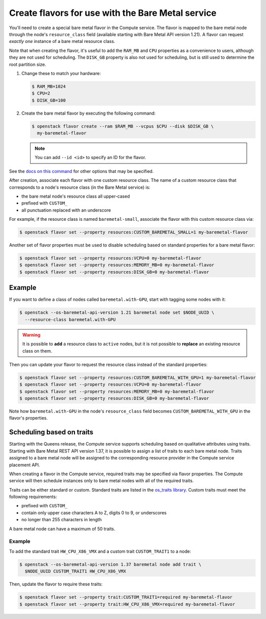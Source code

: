 .. _flavor-creation:

Create flavors for use with the Bare Metal service
~~~~~~~~~~~~~~~~~~~~~~~~~~~~~~~~~~~~~~~~~~~~~~~~~~

You'll need to create a special bare metal flavor in the Compute service.
The flavor is mapped to the bare metal node through the node's
``resource_class`` field (available starting with Bare Metal API version 1.21).
A flavor can request *exactly one* instance of a bare metal resource class.

Note that when creating the flavor, it's useful to add the ``RAM_MB`` and
``CPU`` properties as a convenience to users, although they are not used for
scheduling.  The ``DISK_GB`` property is also not used for scheduling, but is
still used to determine the root partition size.

#. Change these to match your hardware:

   .. code-block:: console

      $ RAM_MB=1024
      $ CPU=2
      $ DISK_GB=100

#. Create the bare metal flavor by executing the following command:

   .. code-block:: console

      $ openstack flavor create --ram $RAM_MB --vcpus $CPU --disk $DISK_GB \
        my-baremetal-flavor

   .. note:: You can add ``--id <id>`` to specify an ID for the flavor.

See the `docs on this command
<https://docs.openstack.org/python-openstackclient/latest/cli/command-objects/flavor.html#flavor-create>`_
for other options that may be specified.

After creation, associate each flavor with one custom resource class. The name
of a custom resource class that corresponds to a node's resource class (in the
Bare Metal service) is:

* the bare metal node's resource class all upper-cased
* prefixed with ``CUSTOM_``
* all punctuation replaced with an underscore

For example, if the resource class is named ``baremetal-small``, associate
the flavor with this custom resource class via:

.. code-block:: console

      $ openstack flavor set --property resources:CUSTOM_BAREMETAL_SMALL=1 my-baremetal-flavor

Another set of flavor properties must be used to disable scheduling
based on standard properties for a bare metal flavor:

.. code-block:: console

      $ openstack flavor set --property resources:VCPU=0 my-baremetal-flavor
      $ openstack flavor set --property resources:MEMORY_MB=0 my-baremetal-flavor
      $ openstack flavor set --property resources:DISK_GB=0 my-baremetal-flavor

Example
-------

If you want to define a class of nodes called ``baremetal.with-GPU``, start
with tagging some nodes with it:

.. code-block:: console

      $ openstack --os-baremetal-api-version 1.21 baremetal node set $NODE_UUID \
        --resource-class baremetal.with-GPU

.. warning::
    It is possible to **add** a resource class to ``active`` nodes, but it is
    not possible to **replace** an existing resource class on them.

Then you can update your flavor to request the resource class instead of
the standard properties:

.. code-block:: console

      $ openstack flavor set --property resources:CUSTOM_BAREMETAL_WITH_GPU=1 my-baremetal-flavor
      $ openstack flavor set --property resources:VCPU=0 my-baremetal-flavor
      $ openstack flavor set --property resources:MEMORY_MB=0 my-baremetal-flavor
      $ openstack flavor set --property resources:DISK_GB=0 my-baremetal-flavor

Note how ``baremetal.with-GPU`` in the node's ``resource_class`` field becomes
``CUSTOM_BAREMETAL_WITH_GPU`` in the flavor's properties.

.. _scheduling-traits:

Scheduling based on traits
--------------------------

Starting with the Queens release, the Compute service supports scheduling based
on qualitative attributes using traits.  Starting with Bare Metal REST API
version 1.37, it is possible to assign a list of traits to each bare metal
node.  Traits assigned to a bare metal node will be assigned to the
corresponding resource provider in the Compute service placement API.

When creating a flavor in the Compute service, required traits may be specified
via flavor properties.  The Compute service will then schedule instances only
to bare metal nodes with all of the required traits.

Traits can be either standard or custom.  Standard traits are listed in the
`os_traits library <https://docs.openstack.org/os-traits/latest/>`_.  Custom
traits must meet the following requirements:

* prefixed with ``CUSTOM_``
* contain only upper case characters A to Z, digits 0 to 9, or underscores
* no longer than 255 characters in length

A bare metal node can have a maximum of 50 traits.

Example
^^^^^^^

To add the standard trait ``HW_CPU_X86_VMX`` and a custom trait
``CUSTOM_TRAIT1`` to a node:

.. code-block:: console

      $ openstack --os-baremetal-api-version 1.37 baremetal node add trait \
        $NODE_UUID CUSTOM_TRAIT1 HW_CPU_X86_VMX

Then, update the flavor to require these traits:

.. code-block:: console

      $ openstack flavor set --property trait:CUSTOM_TRAIT1=required my-baremetal-flavor
      $ openstack flavor set --property trait:HW_CPU_X86_VMX=required my-baremetal-flavor
